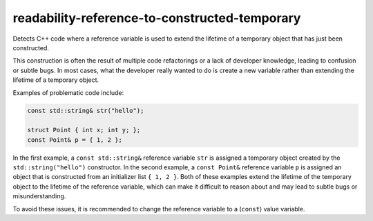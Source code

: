 .. title:: clang-tidy - readability-reference-to-constructed-temporary

readability-reference-to-constructed-temporary
==============================================

Detects C++ code where a reference variable is used to extend the lifetime of
a temporary object that has just been constructed.

This construction is often the result of multiple code refactorings or a lack
of developer knowledge, leading to confusion or subtle bugs. In most cases,
what the developer really wanted to do is create a new variable rather than
extending the lifetime of a temporary object.

Examples of problematic code include:

.. code-block:: c++

   const std::string& str("hello");

   struct Point { int x; int y; };
   const Point& p = { 1, 2 };

In the first example, a ``const std::string&`` reference variable ``str`` is
assigned a temporary object created by the ``std::string("hello")``
constructor. In the second example, a ``const Point&`` reference variable ``p``
is assigned an object that is constructed from an initializer list ``{ 1, 2 }``.
Both of these examples extend the lifetime of the temporary object to the
lifetime of the reference variable, which can make it difficult to reason about
and may lead to subtle bugs or misunderstanding.

To avoid these issues, it is recommended to change the reference variable to a
(``const``) value variable.

